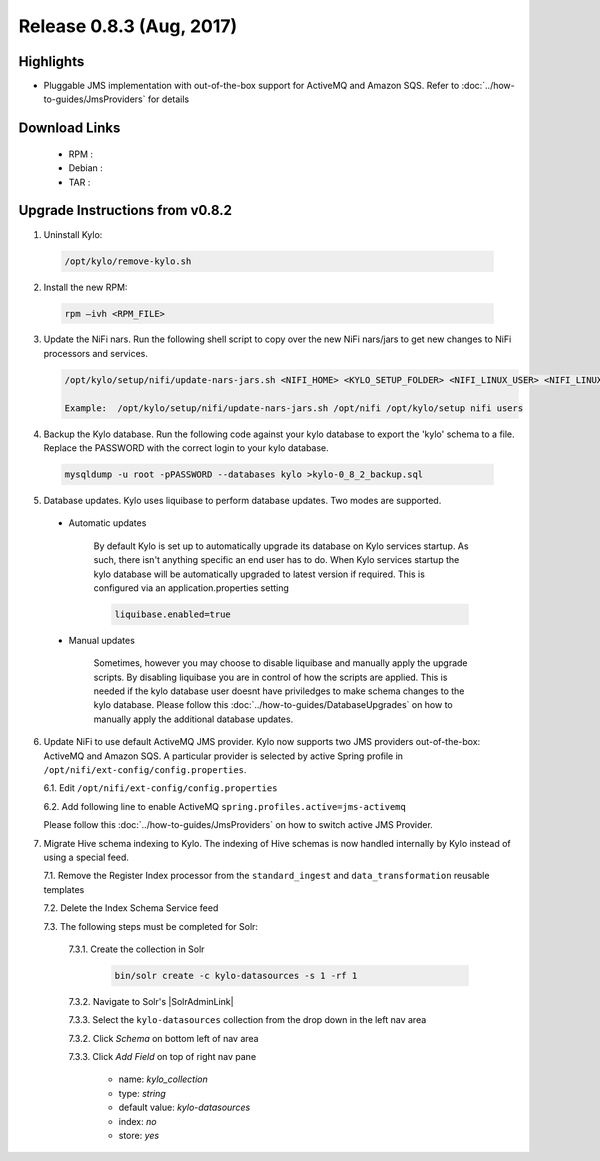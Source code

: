 Release 0.8.3 (Aug, 2017)
=========================

Highlights
----------

- Pluggable JMS implementation with out-of-the-box support for ActiveMQ and Amazon SQS. Refer to :doc:`../how-to-guides/JmsProviders` for details

Download Links
--------------

 - RPM :

 - Debian :

 - TAR :

Upgrade Instructions from v0.8.2
--------------------------------

1. Uninstall Kylo:

 .. code-block:: shell

   /opt/kylo/remove-kylo.sh

 ..

2. Install the new RPM:

 .. code-block:: shell

     rpm –ivh <RPM_FILE>

 ..

3. Update the NiFi nars.  Run the following shell script to copy over the new NiFi nars/jars to get new changes to NiFi processors and services.

   .. code-block:: shell

      /opt/kylo/setup/nifi/update-nars-jars.sh <NIFI_HOME> <KYLO_SETUP_FOLDER> <NIFI_LINUX_USER> <NIFI_LINUX_GROUP>

      Example:  /opt/kylo/setup/nifi/update-nars-jars.sh /opt/nifi /opt/kylo/setup nifi users
   ..

4. Backup the Kylo database.  Run the following code against your kylo database to export the 'kylo' schema to a file.  Replace the  PASSWORD with the correct login to your kylo database.

  .. code-block:: shell

     mysqldump -u root -pPASSWORD --databases kylo >kylo-0_8_2_backup.sql

  ..

5. Database updates.  Kylo uses liquibase to perform database updates.  Two modes are supported.

 - Automatic updates

     By default Kylo is set up to automatically upgrade its database on Kylo services startup. As such,
     there isn't anything specific an end user has to do. When Kylo services startup the kylo database will be automatically upgraded to latest version if required.
     This is configured via an application.properties setting

     .. code-block:: properties

         liquibase.enabled=true
     ..

 - Manual updates

     Sometimes, however you may choose to disable liquibase and manually apply the upgrade scripts.  By disabling liquibase you are in control of how the scripts are applied.  This is needed if the kylo database user doesnt have priviledges to make schema changes to the kylo database.
     Please follow this :doc:`../how-to-guides/DatabaseUpgrades` on how to manually apply the additional database updates.

6. Update NiFi to use default ActiveMQ JMS provider. Kylo now supports two JMS providers out-of-the-box: ActiveMQ and Amazon SQS. A particular provider is selected by active Spring profile in ``/opt/nifi/ext-config/config.properties``.

   6.1. Edit ``/opt/nifi/ext-config/config.properties``

   6.2. Add following line to enable ActiveMQ ``spring.profiles.active=jms-activemq``

   Please follow this :doc:`../how-to-guides/JmsProviders` on how to switch active JMS Provider.

..

7. Migrate Hive schema indexing to Kylo. The indexing of Hive schemas is now handled internally by Kylo instead of using a special feed.

   7.1. Remove the Register Index processor from the ``standard_ingest`` and ``data_transformation`` reusable templates

   7.2. Delete the Index Schema Service feed

   7.3. The following steps must be completed for Solr:

        7.3.1. Create the collection in Solr

              .. code-block:: shell

                 bin/solr create -c kylo-datasources -s 1 -rf 1

        7.3.2. Navigate to Solr's |SolrAdminLink|

        7.3.3. Select the ``kylo-datasources`` collection from the drop down in the left nav area

    	7.3.2. Click *Schema* on bottom left of nav area

    	7.3.3. Click *Add Field* on top of right nav pane

    	        - name: *kylo_collection*

    	        - type: *string*

                - default value: *kylo-datasources*

                - index: *no*

                - store: *yes*

.. |SolrAdminLink| raw:: html

   <a href="http://localhost:8983/solr" target="_blank">Admin UI</a>
